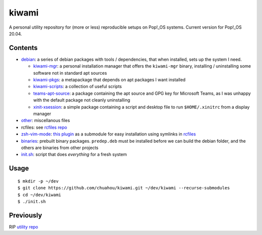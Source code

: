 ######
kiwami
######

|forthebadge|

A personal utility repository for (more or less) reproducible setups on
Pop!_OS systems. Current version for Pop!_OS 20.04.

Contents
========

* `debian <debian>`_: a series of debian packages with tools /
  dependencies, that when installed, sets up the system I need.

  * `kiwami-mgr <debian/kiwami-mgr>`_: a personal installation manager
    that offers the ``kiwami-mgr`` binary, installing / uninstalling
    some software not in standard apt sources
  * `kiwami-pkgs <debian/kiwami-pkgs>`_: a metapackage that depends on
    apt packages I want installed
  * `kiwami-scripts <debian/kiwami-scripts>`_: a collection of useful
    scripts
  * `teams-apt-source <debian/teams-apt-source>`_: a package containing
    the apt source and GPG key for Microsoft Teams, as I was unhappy
    with the default package not cleanly uninstalling
  * `xinit-xsession <debian/xinit-xsession>`_: a simple package
    containing a script and desktop file to run ``$HOME/.xinitrc`` from
    a display manager

* `other <other>`_: miscellanous files

* rcfiles: see `rcfiles repo <https://github.com/chuahou/rcfiles>`_

* `zsh-vim-mode <zsh-vim-mode>`_: `this plugin
  <https://github.com/softmoth/zsh-vim-mode>`_ as a submodule for easy
  installation using symlinks in `rcfiles <rcfiles>`_

* `binaries <binaries>`_: prebuilt binary packages. ``predep.deb`` must
  be installed before we can build the debian folder, and the others are
  binaries from other projects

* `init.sh <init.sh>`_: script that does *everything* for a fresh system

.. |forthebadge| image:: https://forthebadge.com/images/badges/no-ragrets.svg
   :target: https://forthebadge.com

Usage
=====

::

	$ mkdir -p ~/dev
	$ git clone https://github.com/chuahou/kiwami.git ~/dev/kiwami --recurse-submodules
	$ cd ~/dev/kiwami
	$ ./init.sh

Previously
==========

RIP `utility repo <https://github.com/chuahou/utility>`_
